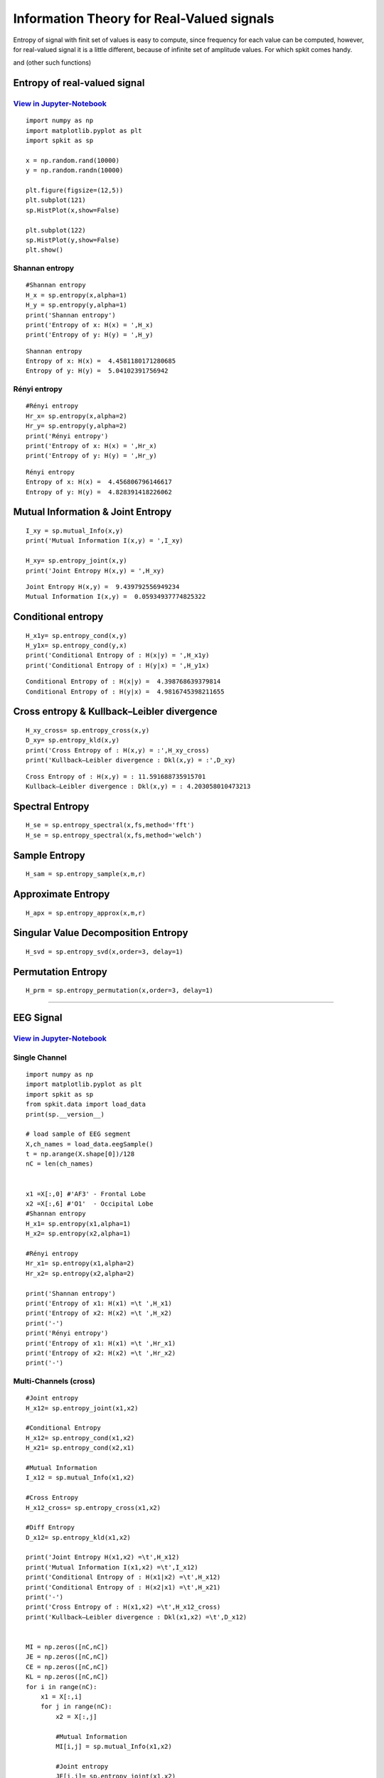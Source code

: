 Information Theory for Real-Valued signals
==========================================

Entropy of signal with finit set of values is easy to compute, since frequency for each value can be computed, however, for real-valued signal
it is a little different, because of infinite set of amplitude values. For which spkit comes handy. 

and (other such functions)

Entropy of real-valued signal
-----------

`View in Jupyter-Notebook <https://nbviewer.jupyter.org/github/Nikeshbajaj/Notebooks/blob/master/spkit/SP/Entropy_example.ipynb>`_
~~~~~~~~~~~~~~~~~~~~~~

.. image:: https://raw.githubusercontent.com/spkit/spkit.github.io/master/assets/images/nav_logo.svg
   :width: 200
   :align: right
   :target: https://nbviewer.jupyter.org/github/Nikeshbajaj/Notebooks/blob/master/spkit/SP/Entropy_example.ipynb

::
  
  import numpy as np
  import matplotlib.pyplot as plt
  import spkit as sp
  
  x = np.random.rand(10000)
  y = np.random.randn(10000)
  
  plt.figure(figsize=(12,5))
  plt.subplot(121)
  sp.HistPlot(x,show=False)

  plt.subplot(122)
  sp.HistPlot(y,show=False)
  plt.show()
  
 
.. image:: https://raw.githubusercontent.com/spkit/spkit.github.io/master/assets/images/entropy_12.jpg


Shannan entropy
~~~~~~~~~~~~~~~

::
  
  #Shannan entropy
  H_x = sp.entropy(x,alpha=1)
  H_y = sp.entropy(y,alpha=1)
  print('Shannan entropy')
  print('Entropy of x: H(x) = ',H_x)
  print('Entropy of y: H(y) = ',H_y)
  
  
::
  
  Shannan entropy
  Entropy of x: H(x) =  4.4581180171280685
  Entropy of y: H(y) =  5.04102391756942

Rényi entropy
~~~~~~~~~~~~~~~

::
  
  #Rényi entropy
  Hr_x= sp.entropy(x,alpha=2)
  Hr_y= sp.entropy(y,alpha=2)
  print('Rényi entropy')
  print('Entropy of x: H(x) = ',Hr_x)
  print('Entropy of y: H(y) = ',Hr_y)
  
::
  
  Rényi entropy
  Entropy of x: H(x) =  4.456806796146617
  Entropy of y: H(y) =  4.828391418226062


Mutual Information & Joint Entropy
-----------

::
  
  I_xy = sp.mutual_Info(x,y)
  print('Mutual Information I(x,y) = ',I_xy)
  
  H_xy= sp.entropy_joint(x,y)
  print('Joint Entropy H(x,y) = ',H_xy)
  
::

  Joint Entropy H(x,y) =  9.439792556949234
  Mutual Information I(x,y) =  0.05934937774825322

Conditional entropy
-----------

::
  
  H_x1y= sp.entropy_cond(x,y)
  H_y1x= sp.entropy_cond(y,x)
  print('Conditional Entropy of : H(x|y) = ',H_x1y)
  print('Conditional Entropy of : H(y|x) = ',H_y1x)
  
::
  
  Conditional Entropy of : H(x|y) =  4.398768639379814
  Conditional Entropy of : H(y|x) =  4.9816745398211655

Cross entropy & Kullback–Leibler divergence
-----------  

::
  
  H_xy_cross= sp.entropy_cross(x,y)
  D_xy= sp.entropy_kld(x,y)
  print('Cross Entropy of : H(x,y) = :',H_xy_cross)
  print('Kullback–Leibler divergence : Dkl(x,y) = :',D_xy)

::
  
  Cross Entropy of : H(x,y) = : 11.591688735915701
  Kullback–Leibler divergence : Dkl(x,y) = : 4.203058010473213
  
  
  
Spectral Entropy
-----------  

::
  
  H_se = sp.entropy_spectral(x,fs,method='fft')
  H_se = sp.entropy_spectral(x,fs,method='welch')



Sample Entropy
----------- 

::
  
  H_sam = sp.entropy_sample(x,m,r)



Approximate Entropy
----------- 

::
  
  H_apx = sp.entropy_approx(x,m,r)



Singular Value Decomposition Entropy
----------- 

::
  
  H_svd = sp.entropy_svd(x,order=3, delay=1)


Permutation Entropy
----------- 

::
  
  H_prm = sp.entropy_permutation(x,order=3, delay=1)



  
  
.. image:: https://raw.githubusercontent.com/spkit/spkit.github.io/master/assets/images/nav_logo.svg
   :width: 100
   :align: right
   :target: https://nbviewer.jupyter.org/github/Nikeshbajaj/Notebooks/blob/master/spkit/SP/Entropy_example.ipynb
   
-----------   
   
EEG Signal
-----------
`View in Jupyter-Notebook <https://nbviewer.jupyter.org/github/Nikeshbajaj/Notebooks/blob/master/spkit/SP/Entropy_EEG_Example.ipynb>`_
~~~~~~~~~~~~~~~~~~~~~~

 
.. image:: https://raw.githubusercontent.com/spkit/spkit.github.io/master/assets/images/nav_logo.svg
   :width: 200
   :align: right
   :target: https://nbviewer.jupyter.org/github/Nikeshbajaj/Notebooks/blob/master/spkit/SP/Entropy_EEG_Example.ipynb

Single Channel
~~~~~~~~~~~~~~~

::
  
  import numpy as np
  import matplotlib.pyplot as plt
  import spkit as sp
  from spkit.data import load_data
  print(sp.__version__)
  
  # load sample of EEG segment
  X,ch_names = load_data.eegSample()
  t = np.arange(X.shape[0])/128
  nC = len(ch_names)
  
  
  x1 =X[:,0] #'AF3' - Frontal Lobe
  x2 =X[:,6] #'O1'  - Occipital Lobe
  #Shannan entropy
  H_x1= sp.entropy(x1,alpha=1)
  H_x2= sp.entropy(x2,alpha=1)

  #Rényi entropy
  Hr_x1= sp.entropy(x1,alpha=2)
  Hr_x2= sp.entropy(x2,alpha=2)

  print('Shannan entropy')
  print('Entropy of x1: H(x1) =\t ',H_x1)
  print('Entropy of x2: H(x2) =\t ',H_x2)
  print('-')
  print('Rényi entropy')
  print('Entropy of x1: H(x1) =\t ',Hr_x1)
  print('Entropy of x2: H(x2) =\t ',Hr_x2)
  print('-')
  
  
Multi-Channels (cross)
~~~~~~~~~~~~~~~ 

::
  
  #Joint entropy
  H_x12= sp.entropy_joint(x1,x2)

  #Conditional Entropy
  H_x12= sp.entropy_cond(x1,x2)
  H_x21= sp.entropy_cond(x2,x1)

  #Mutual Information
  I_x12 = sp.mutual_Info(x1,x2)

  #Cross Entropy
  H_x12_cross= sp.entropy_cross(x1,x2)

  #Diff Entropy
  D_x12= sp.entropy_kld(x1,x2)
  
  print('Joint Entropy H(x1,x2) =\t',H_x12)
  print('Mutual Information I(x1,x2) =\t',I_x12)
  print('Conditional Entropy of : H(x1|x2) =\t',H_x12)
  print('Conditional Entropy of : H(x2|x1) =\t',H_x21)
  print('-')
  print('Cross Entropy of : H(x1,x2) =\t',H_x12_cross)
  print('Kullback–Leibler divergence : Dkl(x1,x2) =\t',D_x12)


  MI = np.zeros([nC,nC])
  JE = np.zeros([nC,nC])
  CE = np.zeros([nC,nC])
  KL = np.zeros([nC,nC])
  for i in range(nC):
      x1 = X[:,i]
      for j in range(nC):  
          x2 = X[:,j]

          #Mutual Information
          MI[i,j] = sp.mutual_Info(x1,x2)

          #Joint entropy
          JE[i,j]= sp.entropy_joint(x1,x2)

          #Cross Entropy
          CE[i,j]= sp.entropy_cross(x1,x2)

          #Diff Entropy
          KL[i,j]= sp.entropy_kld(x1,x2)
          
          

    plt.figure(figsize=(10,10))
    plt.subplot(221)
    plt.imshow(MI,origin='lower')
    plt.yticks(np.arange(nC),ch_names)
    plt.xticks(np.arange(nC),ch_names,rotation=90)
    plt.title('Mutual Information')
    plt.subplot(222)
    plt.imshow(JE,origin='lower')
    plt.yticks(np.arange(nC),ch_names)
    plt.xticks(np.arange(nC),ch_names,rotation=90)
    plt.title('Joint Entropy')
    plt.subplot(223)
    plt.imshow(CE,origin='lower')
    plt.yticks(np.arange(nC),ch_names)
    plt.xticks(np.arange(nC),ch_names,rotation=90)
    plt.title('Cross Entropy')
    plt.subplot(224)
    plt.imshow(KL,origin='lower')
    plt.yticks(np.arange(nC),ch_names)
    plt.xticks(np.arange(nC),ch_names,rotation=90)
    plt.title('KL-Divergence')
    plt.subplots_adjust(hspace=0.3)
    plt.show()

.. image:: https://raw.githubusercontent.com/spkit/spkit.github.io/master/assets/images/EEG_it3.png


.. image:: https://raw.githubusercontent.com/spkit/spkit.github.io/master/assets/images/nav_logo.svg
   :width: 100
   :align: right
   :target: https://nbviewer.jupyter.org/github/Nikeshbajaj/Notebooks/blob/master/spkit/SP/Entropy_EEG_Example.ipynb

-----------   
